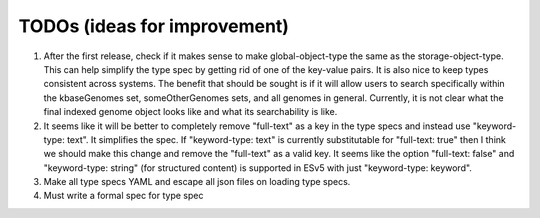 TODOs (ideas for improvement)
=====

1. After the first release, check if it makes sense to make global-object-type the same as the storage-object-type. This can help simplify the type spec by getting rid of one of the key-value pairs. It is also nice to keep types consistent across systems. The benefit that should be sought is if it will allow users to search specifically within the kbaseGenomes set, someOtherGenomes sets, and all genomes in general. Currently, it is not clear what the final indexed genome object looks like and what its searchability is like.

2. It seems like it will be better to completely remove "full-text" as a key in the type specs and instead use "keyword-type: text". It simplifies the spec. If "keyword-type: text" is currently substitutable for "full-text: true" then I think we should make this change and remove the "full-text" as a valid key. It seems like the option "full-text: false" and "keyword-type: string" (for structured content) is supported in ESv5 with just "keyword-type: keyword".

3. Make all type specs YAML and escape all json files on loading type specs.

4. Must write a formal spec for type spec